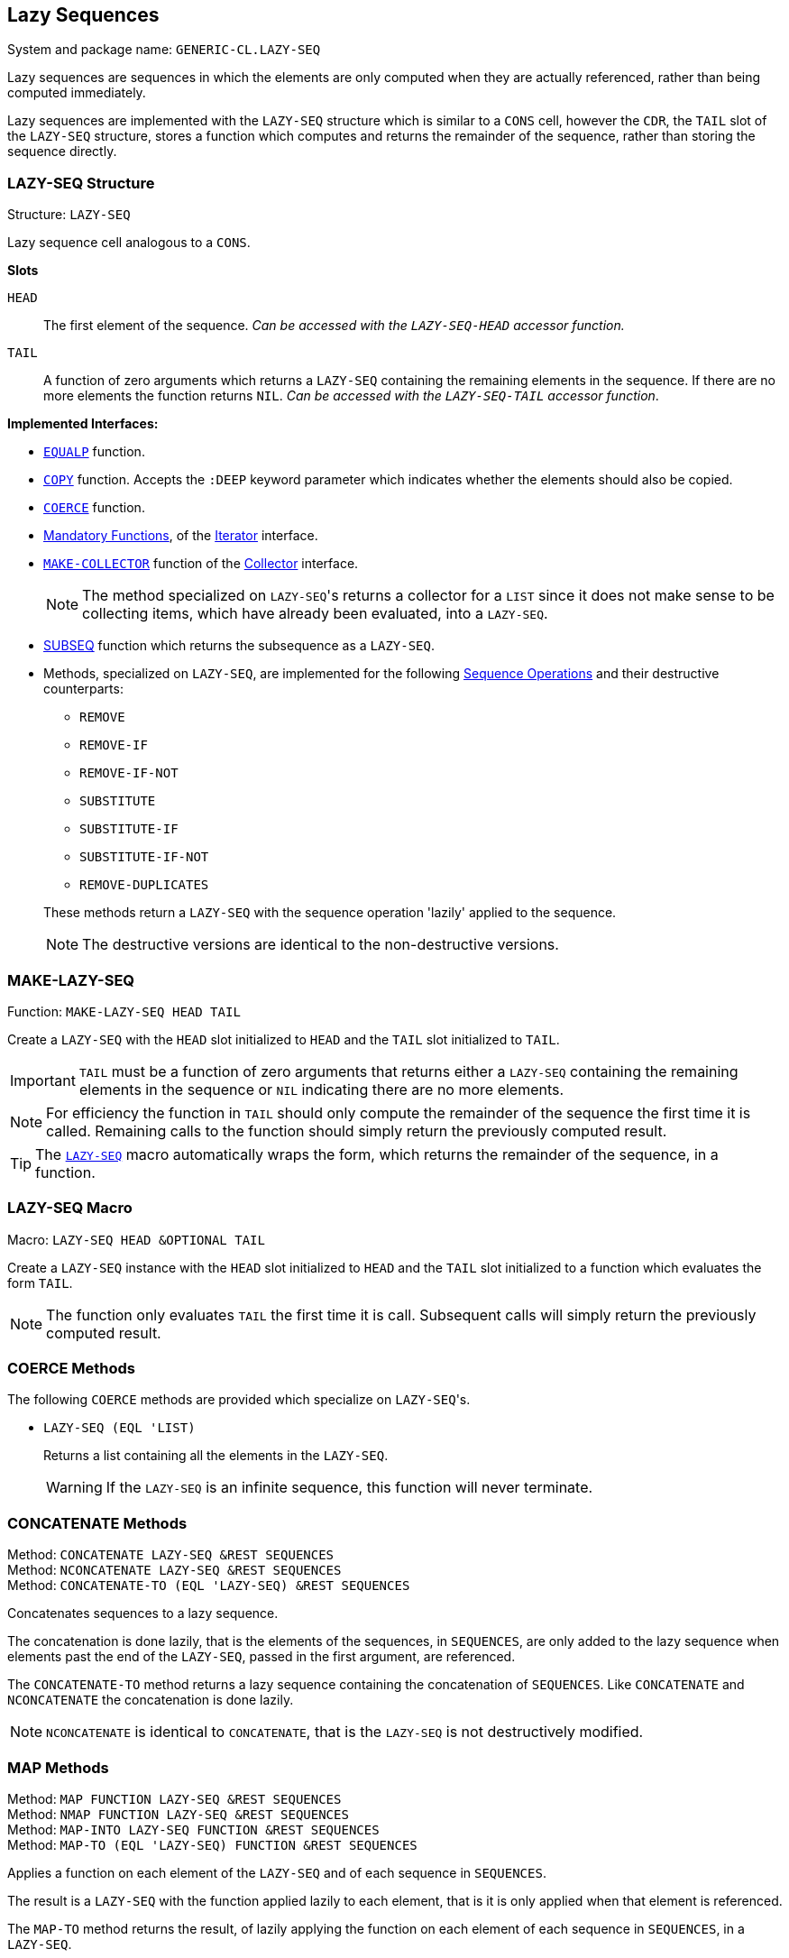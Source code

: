 == Lazy Sequences ==

System and package name: `GENERIC-CL.LAZY-SEQ`

Lazy sequences are sequences in which the elements are only computed
when they are actually referenced, rather than being computed
immediately.

Lazy sequences are implemented with the `LAZY-SEQ` structure which is
similar to a `CONS` cell, however the `CDR`, the `TAIL` slot of the
`LAZY-SEQ` structure, stores a function which computes and returns the
remainder of the sequence, rather than storing the sequence directly.

=== LAZY-SEQ Structure ===

Structure: `LAZY-SEQ`

Lazy sequence cell analogous to a `CONS`.

.*Slots*
`HEAD`:: The first element of the sequence. _Can be accessed with
the `LAZY-SEQ-HEAD` accessor function._

`TAIL`:: A function of zero arguments which returns a `LAZY-SEQ`
containing the remaining elements in the sequence. If there are no
more elements the function returns `NIL`. _Can be accessed with the
`LAZY-SEQ-TAIL` accessor function_.

.*Implemented Interfaces:*
* <<equalp,`EQUALP`>> function.

* <<copy,`COPY`>> function. Accepts the `:DEEP` keyword parameter
      which indicates whether the elements should also be copied.

* <<coerce,`COERCE`>> function.

* <<mandatory_functions,Mandatory Functions>>, of the
<<iterator,Iterator>> interface.

* <<make_collector,`MAKE-COLLECTOR`>> function of the
<<collector,Collector>> interface.
+
--
NOTE: The method specialized on ``LAZY-SEQ``'s returns a collector
for a `LIST` since it does not make sense to be collecting items,
which have already been evaluated, into a `LAZY-SEQ`.
--

* <<subseq,SUBSEQ>> function which returns the subsequence as a
`LAZY-SEQ`.

* Methods, specialized on `LAZY-SEQ`, are implemented for the
following <<sequence,Sequence Operations>> and their
destructive counterparts:
+
--
** `REMOVE`
** `REMOVE-IF`
** `REMOVE-IF-NOT`
** `SUBSTITUTE`
** `SUBSTITUTE-IF`
** `SUBSTITUTE-IF-NOT`
** `REMOVE-DUPLICATES`


These methods return a `LAZY-SEQ` with the sequence operation
'lazily' applied to the sequence.

NOTE: The destructive versions are identical to the
non-destructive versions.
--


=== MAKE-LAZY-SEQ ===

Function: `MAKE-LAZY-SEQ HEAD TAIL`

Create a `LAZY-SEQ` with the `HEAD` slot initialized to `HEAD` and the
`TAIL` slot initialized to `TAIL`.

IMPORTANT: `TAIL` must be a function of zero arguments that returns
either a `LAZY-SEQ` containing the remaining elements in the sequence
or `NIL` indicating there are no more elements.

NOTE: For efficiency the function in `TAIL` should only compute the
remainder of the sequence the first time it is called. Remaining calls
to the function should simply return the previously computed result.

TIP: The <<lazy_seq_macro,`LAZY-SEQ`>> macro automatically wraps the
form, which returns the remainder of the sequence, in a function.

=== LAZY-SEQ Macro ===

Macro: `LAZY-SEQ HEAD &OPTIONAL TAIL`

Create a `LAZY-SEQ` instance with the `HEAD` slot initialized to
`HEAD` and the `TAIL` slot initialized to a function which evaluates
the form `TAIL`.

NOTE: The function only evaluates `TAIL` the first time it is
call. Subsequent calls will simply return the previously computed
result.


=== COERCE Methods ===

The following `COERCE` methods are provided which specialize on
``LAZY-SEQ``'s.

- `LAZY-SEQ (EQL 'LIST)`
+
--
Returns a list containing all the elements in the `LAZY-SEQ`.

WARNING: If the `LAZY-SEQ` is an infinite sequence, this function
will never terminate.
--


=== CONCATENATE Methods ===

Method: `CONCATENATE LAZY-SEQ &REST SEQUENCES` +
Method: `NCONCATENATE LAZY-SEQ &REST SEQUENCES` +
Method: `CONCATENATE-TO (EQL 'LAZY-SEQ) &REST SEQUENCES`

Concatenates sequences to a lazy sequence.

The concatenation is done lazily, that is the elements of the
sequences, in `SEQUENCES`, are only added to the lazy sequence when
elements past the end of the `LAZY-SEQ`, passed in the first argument,
are referenced.

The `CONCATENATE-TO` method returns a lazy sequence containing the
concatenation of `SEQUENCES`. Like `CONCATENATE` and `NCONCATENATE`
the concatenation is done lazily.

NOTE: `NCONCATENATE` is identical to `CONCATENATE`, that is the
`LAZY-SEQ` is not destructively modified.


=== MAP Methods ===

Method: `MAP FUNCTION LAZY-SEQ &REST SEQUENCES` +
Method: `NMAP FUNCTION LAZY-SEQ &REST SEQUENCES` +
Method: `MAP-INTO LAZY-SEQ FUNCTION &REST SEQUENCES` +
Method: `MAP-TO (EQL 'LAZY-SEQ) FUNCTION &REST SEQUENCES`

Applies a function on each element of the `LAZY-SEQ` and of each
sequence in `SEQUENCES`.

The result is a `LAZY-SEQ` with the function applied lazily to each
element, that is it is only applied when that element is referenced.

The `MAP-TO` method returns the result, of lazily applying the
function on each element of each sequence in `SEQUENCES`, in a
`LAZY-SEQ`.

NOTE: `NMAP` and `MAP-INTO` do not destructively modify the `LAZY-SEQ`
but return a new sequence instead.


=== Utilities ===

==== RANGE ====

Function: `RANGE START &OPTIONAL END STEP`

Returns a `LAZY-SEQ` containing all numbers in the range `[START,
END)`.

If `END` is `NIL`, an infinite sequence, without an upper bound, is
returned.

`STEP`, defaults to `1`, is the delta by which each number is incremented
to obtain the next successive number in the sequence.
